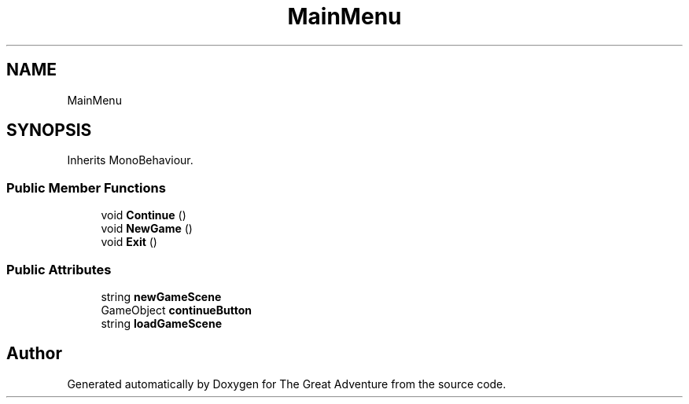 .TH "MainMenu" 3 "Sun May 5 2019" "The Great Adventure" \" -*- nroff -*-
.ad l
.nh
.SH NAME
MainMenu
.SH SYNOPSIS
.br
.PP
.PP
Inherits MonoBehaviour\&.
.SS "Public Member Functions"

.in +1c
.ti -1c
.RI "void \fBContinue\fP ()"
.br
.ti -1c
.RI "void \fBNewGame\fP ()"
.br
.ti -1c
.RI "void \fBExit\fP ()"
.br
.in -1c
.SS "Public Attributes"

.in +1c
.ti -1c
.RI "string \fBnewGameScene\fP"
.br
.ti -1c
.RI "GameObject \fBcontinueButton\fP"
.br
.ti -1c
.RI "string \fBloadGameScene\fP"
.br
.in -1c

.SH "Author"
.PP 
Generated automatically by Doxygen for The Great Adventure from the source code\&.
